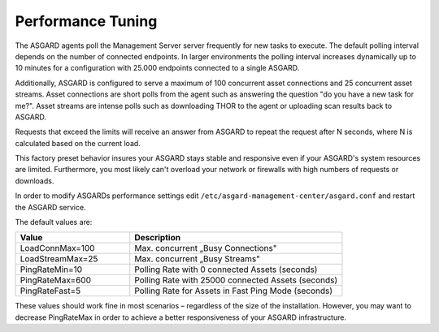 .. index:: Performance Tuning

Performance Tuning
==================

The ASGARD agents poll the Management Server server frequently for new tasks to execute.
The default polling interval depends on the number of connected endpoints. In
larger environments the polling interval increases dynamically up to 10 minutes
for a configuration with 25.000 endpoints connected to a single ASGARD. 

Additionally, ASGARD is configured to serve a maximum of 100 concurrent asset
connections and 25 concurrent asset streams. Asset connections are short polls
from the agent such as answering the question "do you have a new task for me?".
Asset streams are intense polls such as downloading THOR to the agent or
uploading scan results back to ASGARD. 

Requests that exceed the limits will receive an answer from ASGARD to repeat the
request after N seconds, where N is calculated based on the current load.

This factory preset behavior insures your ASGARD stays stable and responsive even if your
ASGARD's system resources are limited. Furthermore, you most likely can't overload your
network or firewalls with high numbers of requests or downloads.

In order to modify ASGARDs performance settings edit ``/etc/asgard-management-center/asgard.conf``
and restart the ASGARD service.

The default values are: 

.. list-table::
   :header-rows: 1
   :widths: 35, 65

   * - Value
     - Description
   * - LoadConnMax=100
     - Max. concurrent „Busy Connections"
   * - LoadStreamMax=25
     - Max. concurrent „Busy Streams"
   * - PingRateMin=10
     - Polling Rate with 0 connected Assets (seconds)
   * - PingRateMax=600
     - Polling Rate with 25000 connected Assets (seconds)
   * - PingRateFast=5
     - Polling Rate for Assets in Fast Ping Mode (seconds)

These values should work fine in most scenarios – regardless of the size
of the installation. However, you may want to decrease PingRateMax
in order to achieve a better responsiveness of your ASGARD infrastructure.